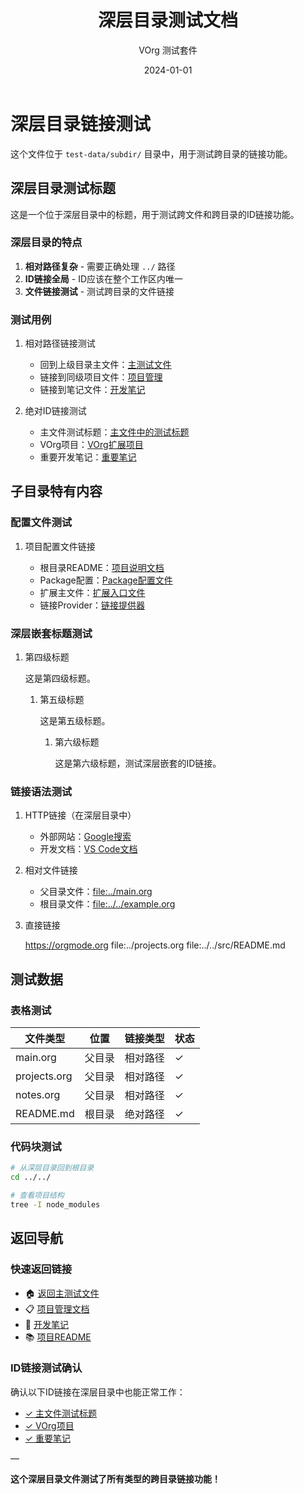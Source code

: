 #+TITLE: 深层目录测试文档
#+AUTHOR: VOrg 测试套件
#+DATE: 2024-01-01
#+DESCRIPTION: 测试跨目录链接和深层文件结构

* 深层目录链接测试

这个文件位于 =test-data/subdir/= 目录中，用于测试跨目录的链接功能。

** 深层目录测试标题
:PROPERTIES:
:ID: DEEP-SECTION-9876-5432-1098-FEDCBA654321
:CREATED: [2024-01-01 Mon 12:00]
:LOCATION: subdir/deep.org
:END:

这是一个位于深层目录中的标题，用于测试跨文件和跨目录的ID链接功能。

*** 深层目录的特点
1. **相对路径复杂** - 需要正确处理 =../= 路径
2. **ID链接全局** - ID应该在整个工作区内唯一
3. **文件链接测试** - 测试跨目录的文件链接

*** 测试用例
**** 相对路径链接测试
- 回到上级目录主文件：[[file:../main.org][主测试文件]]
- 链接到同级项目文件：[[file:../projects.org][项目管理]]
- 链接到笔记文件：[[file:../notes.org][开发笔记]]

**** 绝对ID链接测试
- 主文件测试标题：[[id:MAIN-TEST-A123-4567-8901-BCDEF0123456][主文件中的测试标题]]
- VOrg项目：[[id:PROJ-VORG-2024-1234-5678-9ABCDEF01234][VOrg扩展项目]]
- 重要开发笔记：[[id:NOTE-IMPORTANT-ABCD-1234-EFGH-567890AB][重要笔记]]

** 子目录特有内容

*** 配置文件测试
:PROPERTIES:
:ID: DEEP-CONFIG-TEST-1111-AAAA-2222-BBBB333333
:END:

**** 项目配置文件链接
- 根目录README：[[file:../../README.md][项目说明文档]]
- Package配置：[[file:../../package.json][Package配置文件]]
- 扩展主文件：[[file:../../src/extension.ts][扩展入口文件]]
- 链接Provider：[[file:../../src/links/orgLinkProvider.ts][链接提供器]]

*** 深层嵌套标题测试

**** 第四级标题
这是第四级标题。

***** 第五级标题
这是第五级标题。

****** 第六级标题
:PROPERTIES:
:ID: DEEP-LEVEL6-HEADING-ABCD-1234-EF56-789012
:END:

这是第六级标题，测试深层嵌套的ID链接。

*** 链接语法测试

**** HTTP链接（在深层目录中）
- 外部网站：[[https://www.google.com][Google搜索]]
- 开发文档：[[https://code.visualstudio.com/docs][VS Code文档]]

**** 相对文件链接
- 父目录文件：[[file:../main.org]]
- 根目录文件：[[file:../../example.org]]

**** 直接链接
https://orgmode.org
file:../projects.org
file:../../src/README.md

** 测试数据

*** 表格测试
| 文件类型 | 位置 | 链接类型 | 状态 |
|----------|------|----------|------|
| main.org | 父目录 | 相对路径 | ✓ |
| projects.org | 父目录 | 相对路径 | ✓ |
| notes.org | 父目录 | 相对路径 | ✓ |
| README.md | 根目录 | 绝对路径 | ✓ |

*** 代码块测试
#+BEGIN_SRC bash
# 从深层目录回到根目录
cd ../../

# 查看项目结构
tree -I node_modules
#+END_SRC

** 返回导航

*** 快速返回链接
- 🏠 [[file:../main.org][返回主测试文件]]
- 📋 [[file:../projects.org][项目管理文档]]  
- 📝 [[file:../notes.org][开发笔记]]
- 📚 [[file:../../README.md][项目README]]

*** ID链接测试确认
确认以下ID链接在深层目录中也能正常工作：
- [[id:MAIN-TEST-A123-4567-8901-BCDEF0123456][✓ 主文件测试标题]]
- [[id:PROJ-VORG-2024-1234-5678-9ABCDEF01234][✓ VOrg项目]]
- [[id:NOTE-IMPORTANT-ABCD-1234-EFGH-567890AB][✓ 重要笔记]]

---

*这个深层目录文件测试了所有类型的跨目录链接功能！* 